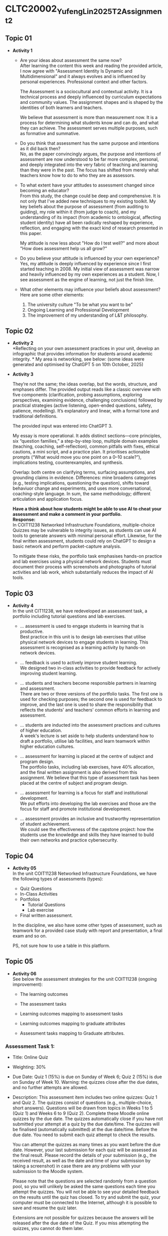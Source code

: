 * CLTC20002_YufengLin2025T2_Assignment_2
** Topic 01
- *Activity 1*
  + Are your ideas about assessment the same now?\\
    After learning the content this week and reading the provided
    article, I now agree with "Assessment Identity Is Dynamic and Multidimensional"
    and it always evolves and is influenced by personal
    experiences. Professional context and other factors.

    The Assessment is a sociocultural and contextual activity. It is a
    technical process and deeply influenced by curriculum expectations
    and community values. The assignment shapes and is shaped by the
    identities of both learners and teachers.

    We believe that assessment is more than measurement now. It is a
    process for determining what students know and can do, and what
    they can achieve.
    The assessment serves multiple purposes, such as formative and
    summative. 
  + Do you think that assessment has the same purpose and intentions
    as it did back then?\\
    No, as the paper convincingly argues, the purpose and intentions of assessment are now understood to be far more complex, personal, and deeply integrated into the very fabric of teaching and learning than they were in the past. The focus has shifted from merely what teachers know how to do to who they are as assessors.
    
  + To what extent have your attitudes to assessment changed since
    becoming an educator?\\ 
    From this study, the change could be deep and comprehensive. It is
    not only that I've added new techniques to my existing toolkit. My key beliefs about the purpose of assessment (from auditing to guiding), my role within it (from judge to coach), and my understanding of its impact (from academic to ontological, affecting student identity) have all been radically reshaped by experience, reflection, and engaging with the exact kind of research presented in this paper.

    My attitude is now less about "How do I test well?" and more about "How does assessment help us all grow?"
  + Do you believe your attitude is influenced by your own experience?\\
    Yes, my attitude is deeply influenced by experience since I first
    started teaching in 2008. My initial view of assessment was narrow
    and heavily influenced by my own experiences as a student. Now, I see assessment as the engine of learning, not just the finish line. 

  + What other elements may influence your beliefs about assessment?\\
    Here are some other elements:
    1. The university culture "To be what you want to be"
    2. Ongoing Learning and Professional Development
    3. The improvement of my understanding of L&T philosophy. 

** Topic 02

- *Activity 2* \\
  *Reflecting on your own assessment practices in your unit, develop
  an infographic that provides information for students around
  academic integrity. * My area is networking, see below: (some ideas were generated and optimised by ChatGPT 5 on 10th October, 2025)
  
  [[./Figure/infographic.png]]
- *Activity 3* \\
  [[./Figure/GAI.png]]

  
  They’re not the same; the ideas overlap, but the words, structure,
  and emphases differ. The provided output reads like a classic overview with five components (clarification, probing assumptions, exploring perspectives, examining evidence, challenging conclusions) followed by practical strategies (active listening, open-ended questions, safety, patience, modelling). It’s explanatory and linear, with a formal tone and traditional definitions. 

  The provided input was entered into ChatGPT 3.

  My essay is more operational. It adds distinct sections—core principles, six “question families,” a step-by-step loop, multiple domain examples (teaching, coaching, self-reflection), common pitfalls with fixes, ethical cautions, a mini script, and a practice plan. It prioritises actionable prompts (“What would move you one point on a 0–10 scale?”), implications testing, counterexamples, and synthesis.

  Overlap: both centre on clarifying terms, surfacing assumptions, and
  grounding claims in evidence. Differences: mine broadens categories
  (e.g., testing implications, questioning the question), shifts
  toward behaviuor change and experiments, and uses more
  conversational, coaching-style language. In sum, the same methodology;
  different articulation and application focus.

  *Have a think about how students might be able to use AI to cheat
  your assessment and make a comment in your portfolio.* \\

  *Response:* \\
    In COIT11238 Networked Infrastructure Foundations, multiple-choice
    Quizzes may be vulnerable to integrity issues, as students can use
    AI tools to generate answers with minimal personal effort.
    Likewise, for the final written assessment, students could rely on
    ChatGPT to design a basic network and perform packet-capture
    analysis.

  To mitigate these risks, the portfolio task emphasises
    hands-on practice and lab exercises using a physical network
    devices. Students must document their process with screenshots and
    photographs of tutorial activities and lab work, which
    substantially reduces the impact of AI tools. 

  
  
  

** Topic 03
- *Activity 4* \\
  In the unit CIT11238, we have redeveloped an assessment task,
  a portfolio including tutorial questions and lab exercises. 
  + … assessment is used to engage students in learning that is
   productive. \\
   Best practice in this unit is to design lab exercises that utilise
   physical network devices to engage students in learning.
    This assessment is recognised as a learning activity by hands-on
    network devices. 
  + … feedback is used to actively improve student learning.\\
    We designed two in-class activities to provide feedback for
    actively improving student learning.
  + … students and teachers become responsible partners in learning
   and assessment. \\
   There are two or three versions of the portfolio tasks. The first one is used for checking purposes; the second one is used for feedback to improve, and the last one is used to share the responsibility that reflects the students' and teachers' common efforts in learning and assessment.
  + … students are inducted into the assessment practices and cultures
    of higher education. \\
    A week's lecture is set aside to help students understand how to
    draft a portfolio, utilise lab facilities, and learn teamwork
    within higher education cultures.
    
  + … assessment for learning is placed at the centre of subject and
    program design. \\
    The portfolio tasks, including lab exercises, have 40% allocation,
    and the final written assignment is also derived from this
    assignment. We believe that this type of assessment task has been
    placed at the centre of subject and program design.
    
  + … assessment for learning is a focus for staff and institutional
    development. \\
    We put efforts into developing the lab exercises and those are the
    focus for staff and promote institutional development.
  + … assessment provides an inclusive and trustworthy representation of
    student achievement. \\
    We could see the effectiveness of the capstone project: how the
    students use the knowledge and skills they have learned to build
    their own networks and practice cybersecurity. 

    
** Topic 04
- *Activity 05* \\
  In the unit COIT11238 Networked Infrastructure Foundations, we have
  the following types of assessments (types):
  + Quiz Questions
  + In-Class Activities
  + Portfolios
    + Tutorial Questions
    + Lab exercise
  + Final written assessment.

  In the discipline, we also have some other types of assessment, such
  as teamwork for a provided case study with report and presentation,
  a final exam and so on.

  PS, not sure how to use a table in this platform.

** Topic 05
- *Activity 06* \\
  See below the assessment strategies for the unit COIT11238 (ongoing improvement):

  + The learning outcomes\\
    [[./Figure/LO.png]]

  + The assessment tasks \\
    [[./Figure/AT.png]]

  + Learning outcomes mapping to assessment tasks \\
    [[./Figure/LO2AT.png]]

  + Learning outcomes mapping to graduate attributes \\
    [[./Figure/LO2GA.png]]

  + Assessment tasks mapping to Graduate attributes. \\
    [[./Figure/AT2GA.png]]

*** Assessment Task 1: 
- Title: Online Quiz
- Weighting: 30%
- Due Date:
  Quiz 1 (15%) is due on Sunday of Week 6; Quiz 2 (15%) is due on Sunday of Week 10. Warning: the quizzes close after the due dates, and no further attempts are allowed.
- Description:
  This assessment item includes two online quizzes: Quiz 1 and Quiz 2.
  The quizzes consist of questions (e.g., multiple-choice, short
  answers). Questions will be drawn from topics in Weeks 1 to 5
  (Quiz 1) and Weeks 6 to 9 (Quiz 2). Complete these Moodle online
  quizzes by the due date. The quizzes automatically close if you have
  not submitted your attempt at a quiz by the due date/time. The
  quizzes will be finalised (automatically submitted) at the due
  date/time. Before the due date. You need to submit each quiz attempt
  to check the results.

  You can attempt the quizzes as many times as you want before the due
  date. However, your last submission for each quiz will be assessed
  as the final result. Please record the details of your submission
  (e.g., the received result, as well as the date and time of your
  submission by taking a screenshot) in case there are any problems
  with your submission to the Moodle system.

  Please note that the questions are selected randomly from a question
  pool, so you will unlikely be asked the same questions each time you
  attempt the quizzes. You will not be able to see your detailed
  feedback on the results until the quiz has closed. To try and submit
  the quiz, your computer must be connected to the Internet, although
  it is possible to save and resume the quiz later. 

  Extensions are not possible for quizzes because the answers will be
  released after the due date of the Quiz. If you miss attempting the
  quizzes, you cannot do them later. 
  

*** Assessment Task 2:
- Title: Portfolio
- Weighting: 40%
- Due Date:
  The first submission is due on Friday of Week 7, and the second submission is due on Friday of Week 11.
- Description:
  The Portfolio assessment requires students to document their weekly tutorial activities and lab exercises throughout the term. This includes screenshots, testing results, reflections, and key learnings. The portfolio is submitted in two parts:

  + Portfolio Part 1 (20%) covers Weeks 3–6 and is due on Friday of
  Week 7.
  + Portfolio Part 2 (20%) covers Weeks 7–10 and is due on Friday of Week 11.

  Each submission must be compiled into a structured document and
  submitted via Moodle. This assessment enables students to
  demonstrate their understanding and practical engagement with the
  unit content[fn:1].

** Topic 06
- *Activity 7*
  In the unit COIT11238, we take the example of moderation for the
  assessment task, portfolio, see below the checklist:
  - [ ] Provide marking guidance
  - [ ] Request 3 marking examples (good, moderate and poor) from each
    marker to check
  - [ ] Feedback with comments and suggestions to make sure the
    marking is based on the provided guidance and aligned to keep to the
    same standard
  - [ ] Randomly check some more samples in the upload marking results
    with the feedback files
  - [ ] Check the academic misconduct cases in Turnitin.
  - [ ] Share the moderation samples as a reference for the coming unit coordinator on the unit Moodle website (hidden). Avoid sharing sensitive data and information. 
  *More details:*
    1. The moderation request will be sent to all markers just after
       the due date of the assessment tasks. (Marking guidance is also
       provided.)

    2. How many times: for example, in the unit COIT11238, the
       moderation is conducted for the portfolio tasks and the final
       written assessment tasks. There are 3 times in total for two
       sub-portfolio tasks and one final written assessment task.

    3. The request for moderation is normally sent to all markers
       through email. We also communicate through MS Teams. And the
       records are kept in emails, MS Teams, as well as in the uni
       computer. 
    4. The 
** Topic 07
- *Activity 8*
  Develop two rubrics: one is for teamwork in a spreadsheet and the
  The other is embedded in the Moodle system. See below the screenshots:
  + Rubric 1: Teamwork with individual contribution
     [[./Figure/rubric_1.png]]
  + Rubric 2: Embedded in the Moodle system. 
     [[./Figure/rubric_2.png]]

  \\
  Prefer the first one (Rubric 1, *analytical*), which includes the assessment of individual
  contributions in group work. Designing an assessment rubric for
  group work with individual contributions is crucial for fairness,
  clarity, and meaningful learning. A well-crafted rubric translates
  expectations into visible criteria — such as content quality,
  collaboration, initiative, timeliness, and professional conduct—so
  students know what “good” looks like and how their personal effort
  affects outcomes. It safeguards equity by distinguishing shared
  products from personal impact, reducing free-riding and ensuring
  recognition for leadership, creativity, or behind-the-scenes
  coordination. Rubrics also increase reliability: consistent
  descriptors anchor judgments across markers and projects, making
  grades more defensible and feedback more actionable. When paired
  with self- and peer-evidence (e.g., logs, reflections, peer
  ratings), the rubric triangulates performance to capture process as
  well as product. Pedagogically, it guides students’ attention to
  transferable skills—planning, communication, and
  accountability—while enabling targeted coaching where gaps appear.
  Practically, it streamlines grading, improves transparency, and
  reduces conflict over credit. Most importantly, it signals the
  assessment’s values: collaboration matters, but so does individual
  responsibility. By aligning tasks, behaviours, and evidence, the
  rubric turns group work into a structured learning environment where
  every member understands their role, can monitor progress, and
  receives credible recognition for their unique contribution.
  

** Topic 08
- *Activity 9* \\
  *Evaluating Three Feedback Modes: Written, Audio, and Video*\\

  [[./Figure/a9.png]]
  
  
** Topic 09
- *Activity 10* \\
  Recently, we have been providing feedback on student assessment tasks with
  the following strategies:
  1. direct comments on their work
  2. notes in the feedback marking spreadsheet
  3. A summary posted through a form discussion.
  4. Respond to the students’ email about their assessment.

  Now, we could consider creating videos to explain a common issue in
  the assessment task, or illustrate the practice in a video to show
  how the solution can be achieved with reference and linkage to the
  contents and knowledge in this unit.

  MS Teams can be utilised to improve the students’ feedback, which
  could enhance the communication between teachers and the students,
  even one-to-one or in a private channel, so that the feedback could
  be responded to in an effective way. 
     
- *Activity 11* \\
   Using the quiz maker [fn:2]
  [[./Figure/q1.png]] \\
  [[./Figure/q2.png]] \\
  [[./Figure/q3.png]] \\
  [[./Figure/q4.png]] \\
  [[./Figure/q5.png]] \\
  [[./Figure/q6.png]] \\
  [[./Figure/q7.png]] \\

 This is an effective way to generate professional quiz questions based on GAI content. It would be helpful for the lecturers to create practice sessions for students quickly, and the quiz questions could be updated in different terms. The pool of questions could be randomly generated for individuals to ensure integrity. I will consider such an effective GAI-based practice in my units.

* Reference:
[fn:1] [[https://handbook.cqu.edu.au/facet/unit-profiles/profile/COIT11238/2025/HT1][CQUniversity Unit Profile (COIT11238):]]
[fn:2] [[https://quizizz.com/admin?modal=contentCreation&type=quiz&ctaSource=quizmaker-main&fromPage=quizmaker&lng=en][Quiz Maker]]

